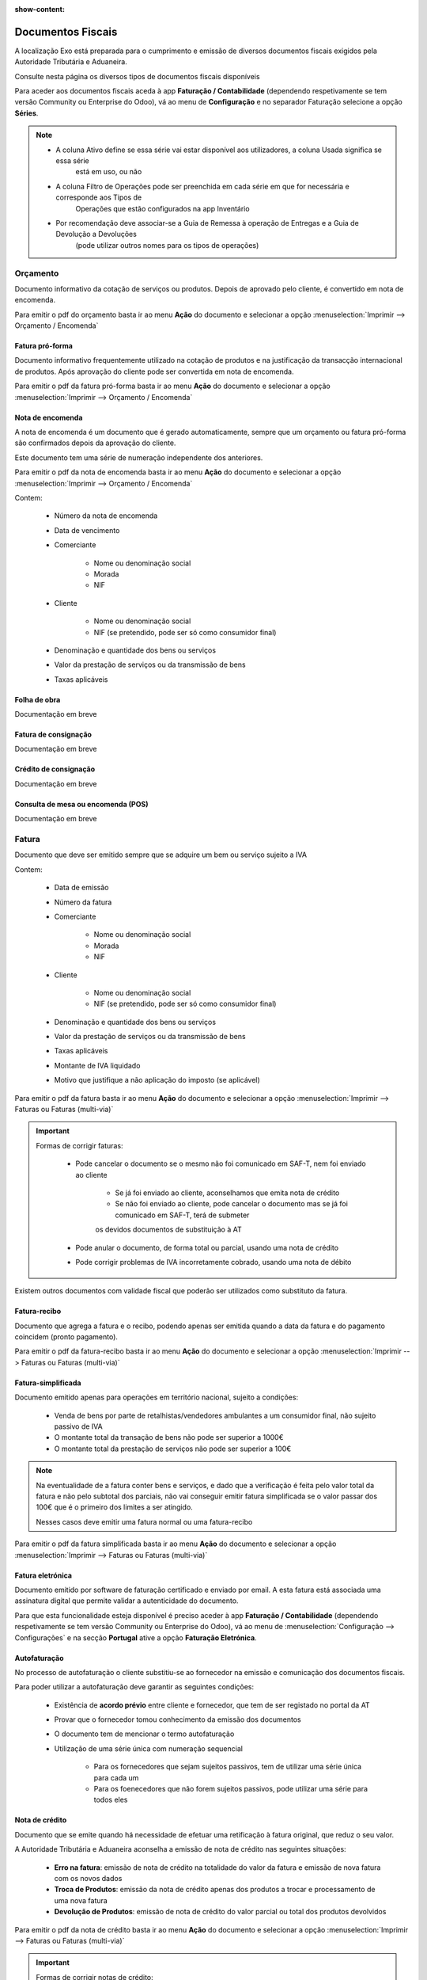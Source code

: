 :show-content:

==================
Documentos Fiscais
==================

A localização Exo está preparada para o cumprimento e emissão de diversos documentos fiscais exigidos pela Autoridade
Tributária e Aduaneira.

Consulte nesta página os diversos tipos de documentos fiscais disponíveis

.. raw:: html

    <div style="text-align: center; margin: 20px 0;">
        ─── ✦ ───
    </div>

Para aceder aos documentos fiscais aceda à app **Faturação / Contabilidade** (dependendo respetivamente se tem versão
Community ou Enterprise do Odoo), vá ao menu de **Configuração** e no separador Faturação selecione a opção **Séries**.

.. image:: fiscal_documents/v17_appInvoicingAccounting.png
   :align: center

.. image:: fiscal_documents/v17_seriesMenu.png
   :align: center

.. note::
    - A coluna Ativo define se essa série vai estar disponível aos utilizadores, a coluna Usada significa se essa série
        está em uso, ou não
    - A coluna Filtro de Operações pode ser preenchida em cada série em que for necessária e corresponde aos Tipos de
        Operações que estão configurados na app Inventário
    - Por recomendação deve associar-se a Guia de Remessa à operação de Entregas e a Guia de Devolução a Devoluções
        (pode utilizar outros nomes para os tipos de operações)

.. image:: fiscal_documents/v17_seriesList.png
   :align: center

.. _fiscal_documents_quote:

Orçamento
=========

Documento informativo da cotação de serviços ou produtos. Depois de aprovado pelo cliente, é convertido em nota de encomenda.

Para emitir o pdf do orçamento basta ir ao menu **Ação** do documento e selecionar a opção :menuselection:`Imprimir --> Orçamento / Encomenda`

.. image:: fiscal_documents/v17_printQuote.png
   :align: center

.. seealso::
   :ref:`Como fazer... <odoo_process_quotation>`

Fatura pró-forma
----------------

Documento informativo frequentemente utilizado na cotação de produtos e na justificação da transacção internacional de produtos.
Após aprovação do cliente pode ser convertida em nota de encomenda.

Para emitir o pdf da fatura pró-forma basta ir ao menu **Ação** do documento e selecionar a opção :menuselection:`Imprimir --> Orçamento / Encomenda`

.. image:: fiscal_documents/v17_printQuote.png
   :align: center

.. seealso::
   :ref:`Como fazer... <odoo_process_quotation>`

.. _fiscal_documents_order:

Nota de encomenda
-----------------

A nota de encomenda é um documento que é gerado automaticamente, sempre que um orçamento ou fatura pró-forma são
confirmados depois da aprovação do cliente.

Este documento tem uma série de numeração independente dos anteriores.

Para emitir o pdf da nota de encomenda basta ir ao menu **Ação** do documento e selecionar a opção :menuselection:`Imprimir --> Orçamento / Encomenda`

.. image:: fiscal_documents/v17_printOrder.png
   :align: center

Contem:

   - Número da nota de encomenda
   - Data de vencimento
   - Comerciante

      - Nome ou denominação social
      - Morada
      - NIF
   - Cliente

      - Nome ou denominação social
      - NIF (se pretendido, pode ser só como consumidor final)
   - Denominação e quantidade dos bens ou serviços
   - Valor da prestação de serviços ou da transmissão de bens
   - Taxas aplicáveis

Folha de obra
-------------
.. FIXME : Folha de obra - O que é e como se faz?

Documentação em breve

Fatura de consignação
---------------------
.. FIXME : Fatura de consignação - O que é e como se faz?

Documentação em breve

Crédito de consignação
----------------------
.. FIXME : Crédito de consignação - O que é e como se faz?

Documentação em breve

Consulta de mesa ou encomenda (POS)
-----------------------------------
.. FIXME : Consulta de mesa ou encomenda (POS) - O que é e como se faz?

Documentação em breve

.. _fiscal_documents_invoice:

Fatura
======
Documento que deve ser emitido sempre que se adquire um bem ou serviço sujeito a IVA

Contem:

   - Data de emissão
   - Número da fatura
   - Comerciante

      -   Nome ou denominação social
      -   Morada
      -   NIF
   - Cliente

        - Nome ou denominação social
        - NIF (se pretendido, pode ser só como consumidor final)
   - Denominação e quantidade dos bens ou serviços
   - Valor da prestação de serviços ou da transmissão de bens
   - Taxas aplicáveis
   - Montante de IVA liquidado
   - Motivo que justifique a não aplicação do imposto (se aplicável)

Para emitir o pdf da fatura basta ir ao menu **Ação** do documento e selecionar a opção :menuselection:`Imprimir --> Faturas ou Faturas (multi-via)`

.. image:: fiscal_documents/v17_printInvoice.png
   :align: center

.. seealso::
    :ref:`Como fazer... <odoo_process_creat_invoice>`

    :doc:`Consulte as nossas FAQs sobre Faturas <../faq/invoice>`

.. important::
   Formas de corrigir faturas:

    - Pode cancelar o documento se o mesmo não foi comunicado em SAF-T, nem foi enviado ao cliente

        - Se já foi enviado ao cliente, aconselhamos que emita nota de crédito
        - Se não foi enviado ao cliente, pode cancelar o documento mas se já foi comunicado em SAF-T, terá de submeter
        os devidos documentos de substituição à AT

    - Pode anular o documento, de forma total ou parcial, usando uma nota de crédito
    - Pode corrigir problemas de IVA incorretamente cobrado, usando uma nota de débito

Existem outros documentos com validade fiscal que poderão ser utilizados como substituto da fatura.

Fatura-recibo
-------------
Documento que agrega a fatura e o recibo, podendo apenas ser emitida quando a data da fatura e do pagamento coincidem (pronto pagamento).

Para emitir o pdf da fatura-recibo basta ir ao menu **Ação** do documento e selecionar a opção :menuselection:`Imprimir --> Faturas ou Faturas (multi-via)`

.. image:: fiscal_documents/v17_printInvoiceRecipt.png
   :align: center

.. seealso::
    :ref:`Como fazer... <odoo_process_creat_invoice>`

    :doc:`Consulte as nossas FAQs sobre Faturas <../faq/invoice>`


Fatura-simplificada
-------------------
Documento emitido apenas para operações em território nacional, sujeito a condições:

   - Venda de bens por parte de retalhistas/vendedores ambulantes a um consumidor final, não sujeito passivo de IVA
   - O montante total da transação de bens não pode ser superior a 1000€
   - O montante total da prestação de serviços não pode ser superior a 100€

.. note::
    Na eventualidade de a fatura conter bens e serviços, e dado que a verificação é feita pelo valor total da fatura e
    não pelo subtotal dos parciais,
    não vai conseguir emitir fatura simplificada se o valor passar dos 100€ que é o primeiro dos limites a ser atingido.

    Nesses casos deve emitir uma fatura normal ou uma fatura-recibo

Para emitir o pdf da fatura simplificada basta ir ao menu **Ação** do documento e selecionar a opção :menuselection:`Imprimir --> Faturas ou Faturas (multi-via)`

.. image:: fiscal_documents/v17_printSimplifiedInvoice.png
   :align: center

.. seealso::
    :ref:`Como fazer... <odoo_process_creat_invoice>`

    :doc:`Consulte as nossas FAQs sobre Faturas <../faq/invoice>`


Fatura eletrónica
-----------------

Documento emitido por software de faturação certificado e enviado por email. A esta fatura está associada uma assinatura
digital que permite validar a autenticidade do documento.

Para que esta funcionalidade esteja disponível é preciso aceder à app **Faturação / Contabilidade** (dependendo
respetivamente se tem versão Community ou Enterprise do Odoo), vá ao menu de :menuselection:`Configuração --> Configurações`
e na secção **Portugal** ative a opção **Faturação Eletrónica**.

.. image:: fiscal_documents/v17_appInvoicingAccounting.png
   :align: center
.. image:: fiscal_documents/v17_e_invoicing.png
   :align: center

.. seealso::
    :doc:`Saiba mais... <e-invoicing>`

    :doc:`Consulte as nossas FAQs sobre Faturação eletrónica <../faq/e-invoicing_errors>`

Autofaturação
-------------
No processo de autofaturação o cliente substitiu-se ao fornecedor na emissão e comunicação dos documentos fiscais.

Para poder utilizar a autofaturação deve garantir as seguintes condições:

    - Existência de **acordo prévio** entre cliente e fornecedor, que tem de ser registado no portal da AT
    - Provar que o fornecedor tomou conhecimento da emissão dos documentos
    - O documento tem de mencionar o termo autofaturação
    - Utilização de uma série única com numeração sequencial

        - Para os fornecedores que sejam sujeitos passivos, tem de utilizar uma série única para cada um
        - Para os foenecedores que não forem sujeitos passivos, pode utilizar uma série para todos eles

.. seealso::
    :doc:`Saiba mais... <self-billing>`

.. _fiscal_documents_creditNote:

Nota de crédito
---------------
Documento que se emite quando há necessidade de efetuar uma retificação à fatura original, que reduz o seu valor.

A Autoridade Tributária e Aduaneira aconselha a emissão de nota de crédito nas seguintes situações:

   - **Erro na fatura**: emissão de nota de crédito na totalidade do valor da fatura e
     emissão de nova fatura com os novos dados
   - **Troca de Produtos**: emissão da nota de crédito apenas dos produtos a trocar
     e processamento de uma nova fatura
   - **Devolução de Produtos**: emissão de nota de crédito do valor parcial ou total dos
     produtos devolvidos

Para emitir o pdf da nota de crédito basta ir ao menu **Ação** do documento e selecionar a opção :menuselection:`Imprimir --> Faturas ou Faturas (multi-via)`

.. image:: fiscal_documents/v17_printCreditNote.png
   :align: center

.. important::
   Formas de corrigir notas de crédito:

    - Pode cancelar o documento se o mesmo não foi comunicado em SAF-T, nem foi enviado ao cliente

        - Se já foi comunicado em SAF-T, ainda pode cancelar o documento, mas terá de submeter os devidos documentos de substituição à AT
        - Se já foi enviado ao cliente, deve ainda enviar comprovativo do seu cancelamento
    - Pode anular o documento, emitindo uma nota de débito na fatura original

.. seealso::
   :ref:`Como fazer... <odoo_process_create_creditNote>`

.. _fiscal_documents_debitNote:

Nota de débito
--------------
Tal como a nota de crédito, a nota de débito é um documento que se emite quando há necessidade de efetuar uma
retificação à fatura original.

No entanto essa retificação só acrescenta valor à fatura original, não deve ser usada para corrigir dados da fatura,
apenas para correção do IVA.

A Autoridade Tributária e Aduaneira aconselha a emissão de nota de débito nas seguintes situações:

    - **Não aplicação de IVA**: incorretamente não foi aplicado IVA a um produto ao qual deveria ter sido
    - **Aplicação de IVA inferior**: incorretamente foi aplicada uma taxa de IVA inferior ao que deveria ter sido

Para emitir o pdf da nota de débito basta ir ao menu **Ação** do documento e selecionar a opção :menuselection:`Imprimir --> Faturas ou Faturas (multi-via)`

.. image:: fiscal_documents/v17_printDebitNote.png
   :align: center

.. important::
   Formas de corrigir notas de débito:

    - Pode cancelar o documento se o mesmo não foi comunicado em SAF-T, nem foi enviado ao cliente

        - Se já foi comunicado em SAF-T, ainda pode cancelar o documento, mas terá de submeter os devidos documentos de substituição à AT
        - Se já foi enviado ao cliente, deve ainda enviar comprovativo do seu cancelamento
    - Pode anular o documento, emitindo uma nota de crédito na fatura original

.. seealso::
   :ref:`Como fazer... <odoo_process_create_debitNote>`

.. _fiscal_documents_receipt:

Recibo
======
Documento que comprova pagamento efetuado. A sua emissão comprova que o pagamento foi efetivamente recebido pelo emissor.

A emissão de recibos permite controlar a conta corrente de um cliente, através de uma verificação entre faturação e recibos.

Deve conter:

   - Data de transação
   - Número do recibo
   - Comerciante

      - Nome ou denominação social
      - Morada
      - NIF
   - Cliente

      - Nome ou denominação social
      - NIF (se pretendido, pode ser só como consumidor final)
   - Valor do recibo

Para emitir o pdf do recibo basta ir ao menu **Ação** do documento e selecionar a opção :menuselection:`Imprimir --> Recibo de Pagamento`

.. image:: fiscal_documents/v17_printRecipt.png
   :align: center

.. important::
   Como os recibos são um comprovativo do recebimento efetivo de recebimentos, deve evitar a todo custo erros na sua emissão

    No entanto pode:

    - Cancelar o documento se o mesmo não foi comunicado em SAF-T, nem foi enviado ao cliente

        - Se já foi comunicado em SAF-T, ainda pode cancelar o documento, mas terá de submeter os devidos documentos de substituição à AT
        - Se já foi enviado ao cliente, deve ainda enviar comprovativo do seu cancelamento

.. seealso::
   :ref:`Como fazer... <odoo_process_create_recipt>`

Recibo de IVA de caixa
----------------------
.. FIXME : Recibo de IVA de caixa - O que é e como se faz?

Documentação em breve

.. seealso::
   :ref:`Como fazer... <odoo_process_create_recipt>`

.. _fiscal_documents_transportationDocs:

Guia de remessa / Guia de transporte
====================================
.. FIXME : Guia de remessa / Guia de transporte

Documentação em breve

.. note::
    **Guias de Remessa para fora de Portugal**

    As Guias de Remessa só são informadas à Autoridade Tributária se a entrega for feita para um cliente em Portugal.
    Quando exporta produtos os mesmos não precisam de comunicar a Guia de Remessa pois essa é uma figura da legislação
    portuguesa que não existe noutros países.

.. seealso::
    :doc:`Como fazer... <stock>`

    :doc:`Consulte as nossas FAQs sobre Guias de transporte <../faq/transportation_docs>`

    :ref:`Consulte as nossas FAQs sobre usar Faturas como Guia <faq_invoice_invoiceTransportationDoc>`

Guia de transporte de ativos
----------------------------
.. FIXME : Guia de transporte de ativos

Documentação em breve

.. seealso::
    :doc:`Como fazer... <stock>`

    :doc:`Consulte as nossas FAQs sobre Guias de transporte <../faq/transportation_docs>`

Guia de consignação
-------------------
.. FIXME : Guia de consignação - O que é e como se faz?

Documentação em breve

.. seealso::
   :doc:`Como fazer... <stock>`

Guia de devolução
-----------------
.. FIXME : Guia de devolução

Documentação em breve

.. seealso::
   :doc:`Como fazer... <stock>`

Código QR e ATCUD
=================
O Código QR é um código de barras bidimensional que contém informação pertinente sobre o conteúdo do documento.

O ATCUD é um código único que permite identificar univocamente um documento, independentemente do seu emitente, do tipo
de documento e da série utilizada.

São ambos gerados no momento da emissão do documento, pelo software, e adicionados ao mesmo tempo no documento.

Pode configurar a posição acedendo à app **Faturação / Contabilidade** (dependendo respetivamente se tem versão
Community ou Enterprise do Odoo), vá ao menu de :menuselection:`Configuração --> Configurações` e na secção **Portugal**
selecione a opção que deseja para **Posição do Código QR**.

As opções disponíveis são:

   - Topo da primeira página
   - Fim da última página

.. image:: fiscal_documents/v17_appInvoicingAccounting.png
   :align: center
.. image:: fiscal_documents/v17_ATCUD_QRcode.png
   :align: center
